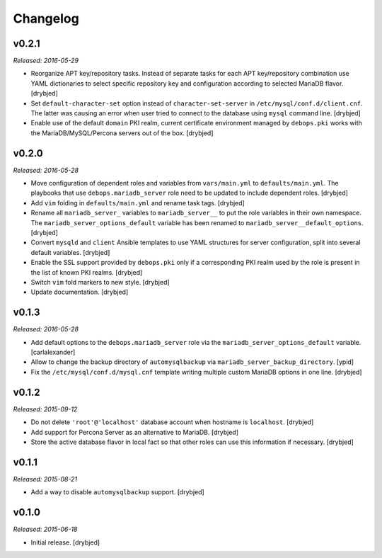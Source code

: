 Changelog
=========

v0.2.1
------

*Released: 2016-05-29*

- Reorganize APT key/repository tasks. Instead of separate tasks for each APT
  key/repository combination use YAML dictionaries to select specific
  repository key and configuration according to selected MariaDB flavor.
  [drybjed]

- Set ``default-character-set`` option instead of ``character-set-server`` in
  ``/etc/mysql/conf.d/client.cnf``. The latter was causing an error when user
  tried to connect to the database using ``mysql`` command line. [drybjed]

- Enable use of the default ``domain`` PKI realm, current certificate
  environment managed by ``debops.pki`` works with the MariaDB/MySQL/Percona
  servers out of the box. [drybjed]

v0.2.0
------

*Released: 2016-05-28*

- Move configuration of dependent roles and variables from ``vars/main.yml`` to
  ``defaults/main.yml``. The playbooks that use ``debops.mariadb_server`` role
  need to be updated to include dependent roles. [drybjed]

- Add ``vim`` folding in ``defaults/main.yml`` and rename task tags. [drybjed]

- Rename all ``mariadb_server_`` variables to ``mariadb_server__`` to put the
  role variables in their own namespace. The ``mariadb_server_options_default``
  variable has been renamed to ``mariadb_server__default_options``. [drybjed]

- Convert ``mysqld`` and ``client`` Ansible templates to use YAML structures
  for server configuration, split into several default variables. [drybjed]

- Enable the SSL support provided by ``debops.pki`` only if a corresponding PKI
  realm used by the role is present in the list of known PKI realms. [drybjed]

- Switch ``vim`` fold markers to new style. [drybjed]

- Update documentation. [drybjed]

v0.1.3
------

*Released: 2016-05-28*

- Add default options to the ``debops.mariadb_server`` role via the
  ``mariadb_server_options_default`` variable. [carlalexander]

- Allow to change the backup directory of ``automysqlbackup`` via
  ``mariadb_server_backup_directory``. [ypid]

- Fix the ``/etc/mysql/conf.d/mysql.cnf`` template writing multiple custom
  MariaDB options in one line. [drybjed]

v0.1.2
------

*Released: 2015-09-12*

- Do not delete ``'root'@'localhost'`` database account when hostname is
  ``localhost``. [drybjed]

- Add support for Percona Server as an alternative to MariaDB. [drybjed]

- Store the active database flavor in local fact so that other roles can use
  this information if necessary. [drybjed]

v0.1.1
------

*Released: 2015-08-21*

- Add a way to disable ``automysqlbackup`` support. [drybjed]

v0.1.0
------

*Released: 2015-06-18*

- Initial release. [drybjed]

